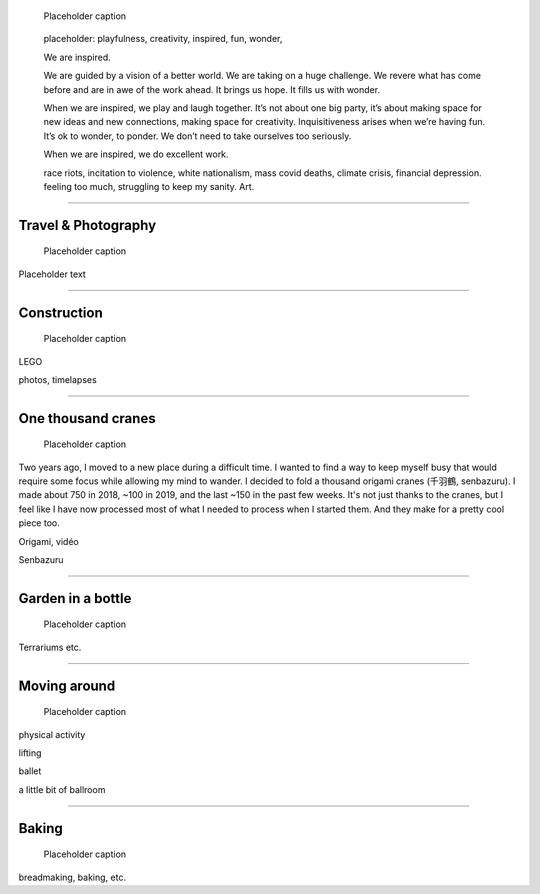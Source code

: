 .. title: Playfulness and Creativity
.. subtitle: playfulness & creativity
.. slug: play
.. icon: fa-palette
.. template: page_custom.tmpl
.. image: /images/2010-07-03_Qt_duck.jpg
.. image-alt: placeholder


.. figure:: /images/2010-07-03_Qt_duck.jpg
   :figclass: lead-figure
   :alt: Placeholder
   :target: /

   Placeholder caption


.. highlights::

   placeholder: playfulness, creativity, inspired, fun, wonder,

   We are inspired.

   We are guided by a vision of a better world. We are taking on a huge challenge. We revere what has come before and are in awe of the work ahead. It brings us hope. It fills us with wonder.

   When we are inspired, we play and laugh together. It’s not about one big party, it’s about making space for new ideas and new connections, making space for creativity. Inquisitiveness arises when we’re having fun. It’s ok to wonder, to ponder. We don’t need to take ourselves too seriously.

   When we are inspired, we do excellent work.



   race riots, incitation to violence, white nationalism, mass covid deaths, climate crisis, financial depression. feeling too much, struggling to keep my sanity. Art.

.. TODO regarder https://www.instagram.com/guillaume.paumier/ pour trouver des photos d'origine

----

Travel & Photography
====================

.. figure:: /images/2010-07-03_Qt_duck.jpg
   :alt: Placeholder
   :target: /

   Placeholder caption

Placeholder text


----


Construction
============

.. figure:: /images/2010-07-03_Qt_duck.jpg
   :alt: Placeholder
   :target: /

   Placeholder caption

LEGO

photos, timelapses

----



One thousand cranes
===================

.. figure:: /images/2010-07-03_Qt_duck.jpg
   :alt: Placeholder
   :target: /

   Placeholder caption


Two years ago, I moved to a new place during a difficult time. I wanted to find a way to keep myself busy that would require some focus while allowing my mind to wander. I decided to fold a thousand origami cranes (千羽鶴, senbazuru). I made about 750 in 2018, ~100 in 2019, and the last ~150 in the past few weeks. It's not just thanks to the cranes, but I feel like I have now processed most of what I needed to process when I started them. And they make for a pretty cool piece too.

Origami, vidéo

Senbazuru

----



Garden in a bottle
==================

.. figure:: /images/2010-07-03_Qt_duck.jpg
   :alt: Placeholder
   :target: /

   Placeholder caption

Terrariums etc.


----



Moving around
=============

.. figure:: /images/2010-07-03_Qt_duck.jpg
   :alt: Placeholder
   :target: /

   Placeholder caption

physical activity

lifting

ballet

a little bit of ballroom



----



Baking
======

.. figure:: /images/2010-07-03_Qt_duck.jpg
   :alt: Placeholder
   :target: /

   Placeholder caption

breadmaking, baking, etc.
